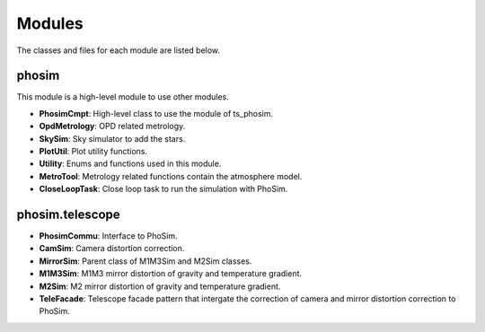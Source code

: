 .. py:currentmodule:: lsst.ts.phosim

.. _lsst.ts.phosim-modules:

##########
Modules
##########

The classes and files for each module are listed below.

.. _lsst.ts.phosim-modules_phosim:

-------------
phosim
-------------

This module is a high-level module to use other modules.

.. uml:: uml/phosimClass.uml
    :caption: Class diagram of phosim

* **PhosimCmpt**: High-level class to use the module of ts_phosim.
* **OpdMetrology**: OPD related metrology.
* **SkySim**: Sky simulator to add the stars.
* **PlotUtil**: Plot utility functions.
* **Utility**: Enums and functions used in this module.
* **MetroTool**: Metrology related functions contain the atmosphere model.
* **CloseLoopTask**: Close loop task to run the simulation with PhoSim.

.. _lsst.ts.phosim-modules_phosim_telescope:

-------------------
phosim.telescope
-------------------

.. uml:: uml/telescopeClass.uml
    :caption: Class diagram of phosim.telescope

* **PhosimCommu**: Interface to PhoSim.
* **CamSim**: Camera distortion correction.
* **MirrorSim**: Parent class of M1M3Sim and M2Sim classes.
* **M1M3Sim**: M1M3 mirror distortion of gravity and temperature gradient.
* **M2Sim**: M2 mirror distortion of gravity and temperature gradient.
* **TeleFacade**: Telescope facade pattern that intergate the correction of camera and mirror distortion correction to PhoSim.
